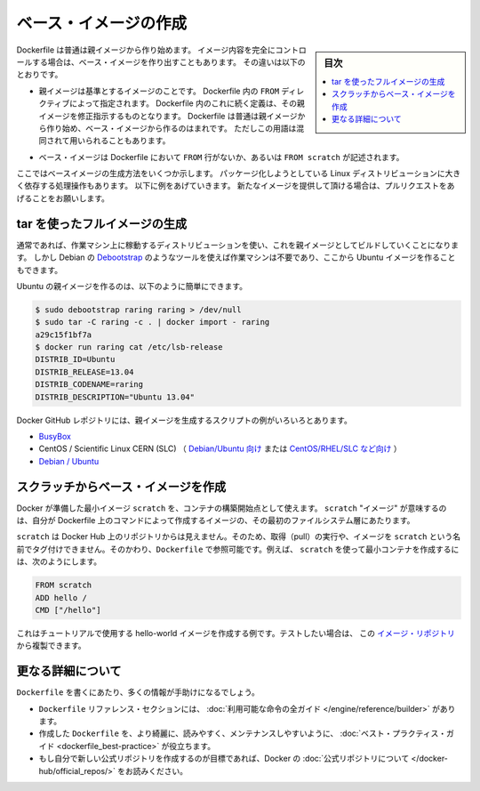 .. -*- coding: utf-8 -*-
.. URL: https://docs.docker.com/engine/userguide/eng-image/baseimages/
.. SOURCE: https://github.com/docker/docker/blob/master/docs/userguide/eng-image/baseimages.md
   doc version: 1.11
      https://github.com/docker/docker/commits/master/docs/userguide/eng-image/baseimages.md
.. check date: 2016/04/16
.. Commits on Jan 27, 2016 e310d070f498a2ac494c6d3fde0ec5d6e4479e14
.. ---------------------------------------------------------------------------

.. Create a base image

.. _create-a-base-image:

=======================================
ベース・イメージの作成
=======================================

.. sidebar:: 目次

   .. contents:: 
       :depth: 3
       :local:

.. Most Dockerfiles start from a parent image. If you need to completely control
   the contents of your image, you might need to create a base image instead.
   Here's the difference:

Dockerfile は普通は親イメージから作り始めます。
イメージ内容を完全にコントロールする場合は、ベース・イメージを作り出すこともあります。
その違いは以下のとおりです。

.. - A [parent image](/reference/glossary.md#parent-image) is the image that your
     image is based on. It refers to the contents of the `FROM` directive in the
     Dockerfile. Each subsequent declaration in the Dockerfile modifies this parent
     image. Most Dockerfiles start from a parent image, rather than a base image.
     However, the terms are sometimes used interchangeably.

- 親イメージは基準とするイメージのことです。
  Dockerfile 内の ``FROM`` ディレクティブによって指定されます。
  Dockerfile 内のこれに続く定義は、その親イメージを修正指示するものとなります。
  Dockerfile は普通は親イメージから作り始め、ベース・イメージから作るのはまれです。
  ただしこの用語は混同されて用いられることもあります。

.. - A [base image](/reference/glossary.md#base-image) either has no `FROM` line
     in its Dockerfile, or has `FROM scratch`.

- ベース・イメージは Dockerfile において ``FROM`` 行がないか、あるいは ``FROM scratch`` が記述されます。

.. This topic shows you several ways to create a base image. The specific process
   will depend heavily on the Linux distribution you want to package. We have some
   examples below, and you are encouraged to submit pull requests to contribute new
   ones.

ここではベースイメージの生成方法をいくつか示します。
パッケージ化しようとしている Linux ディストリビューションに大きく依存する処理操作もあります。
以下に例をあげていきます。
新たなイメージを提供して頂ける場合は、プルリクエストをあげることをお願いします。

.. ## Create a full image using tar

tar を使ったフルイメージの生成
==============================

.. In general, you'll want to start with a working machine that is running
   the distribution you'd like to package as a parent image, though that is
   not required for some tools like Debian's
   [Debootstrap](https://wiki.debian.org/Debootstrap), which you can also
   use to build Ubuntu images.

通常であれば、作業マシン上に稼動するディストリビューションを使い、これを親イメージとしてビルドしていくことになります。
しかし Debian の `Debootstrap <https://wiki.debian.org/Debootstrap>`_ のようなツールを使えば作業マシンは不要であり、ここから Ubuntu イメージを作ることもできます。

.. It can be as simple as this to create an Ubuntu parent image:

Ubuntu の親イメージを作るのは、以下のように簡単にできます。

.. code-block:: bash

   $ sudo debootstrap raring raring > /dev/null
   $ sudo tar -C raring -c . | docker import - raring
   a29c15f1bf7a
   $ docker run raring cat /etc/lsb-release
   DISTRIB_ID=Ubuntu
   DISTRIB_RELEASE=13.04
   DISTRIB_CODENAME=raring
   DISTRIB_DESCRIPTION="Ubuntu 13.04"

.. There are more example scripts for creating parent images in the Docker
   GitHub Repo:

Docker GitHub レポジトリには、親イメージを生成するスクリプトの例がいろいろとあります。

..  - [BusyBox](https://github.com/moby/moby/blob/master/contrib/mkimage/busybox-static)
    - CentOS / Scientific Linux CERN (SLC) [on Debian/Ubuntu](
      https://github.com/moby/moby/blob/master/contrib/mkimage/rinse) or
      [on CentOS/RHEL/SLC/etc.](
      https://github.com/moby/moby/blob/master/contrib/mkimage-yum.sh)
    - [Debian / Ubuntu](
      https://github.com/moby/moby/blob/master/contrib/mkimage/debootstrap)

* `BusyBox <https://github.com/moby/moby/blob/master/contrib/mkimage/busybox-static>`_
* CentOS / Scientific Linux CERN (SLC) （ `Debian/Ubuntu 向け <https://github.com/moby/moby/blob/master/contrib/mkimage/rinse>`_ または `CentOS/RHEL/SLC など向け <https://github.com/moby/moby/blob/master/contrib/mkimage-yum.sh>`_ ）
* `Debian / Ubuntu <https://github.com/moby/moby/blob/master/contrib/mkimage/debootstrap>`_

.. Creating a simple base image using scratch

スクラッチからベース・イメージを作成
========================================

.. You can use Docker’s reserved, minimal image, scratch, as a starting point for building containers. Using the scratch “image” signals to the build process that you want the next command in the Dockerfile to be the first filesystem layer in your image.

Docker が準備した最小イメージ ``scratch`` を、コンテナの構築開始点として使えます。 ``scratch`` "イメージ" が意味するのは、自分が Dockerfile 上のコマンドによって作成するイメージの、その最初のファイルシステム層にあたります。

.. While scratch appears in Docker’s repository on the hub, you can’t pull it, run it, or tag any image with the name scratch. Instead, you can refer to it in your Dockerfile. For example, to create a minimal container using scratch:

``scratch`` は Docker Hub 上のリポジトリからは見えません。そのため、取得（pull）の実行や、イメージを ``scratch`` という名前でタグ付けできません。そのかわり、``Dockerfile`` で参照可能です。例えば、 ``scratch`` を使って最小コンテナを作成するには、次のようにします。

.. code-block:: dockerfile

   FROM scratch
   ADD hello /
   CMD ["/hello"]

.. This example creates the hello-world image used in the tutorials. If you want to test it out, you can clone the image repo

これはチュートリアルで使用する hello-world イメージを作成する例です。テストしたい場合は、 この `イメージ・リポジトリ <https://github.com/docker-library/hello-world>`_ から複製できます。


.. More resources

更なる詳細について
===================

.. There are lots more resources available to help you write your ‘Dockerfile`.

``Dockerfile`` を書くにあたり、多くの情報が手助けになるでしょう。

..    There’s a complete guide to all the instructions available for use in a Dockerfile in the reference section.
    To help you write a clear, readable, maintainable Dockerfile, we’ve also written a Dockerfile Best Practices guide.
    If your goal is to create a new Official Repository, be sure to read up on Docker’s Official Repositories.

* ``Dockerfile`` リファレンス・セクションには、 :doc:`利用可能な命令の全ガイド </engine/reference/builder>` があります。
* 作成した ``Dockerfile`` を、より綺麗に、読みやすく、メンテナンスしやすいように、 :doc:`ベスト・プラクティス・ガイド <dockerfile_best-practice>` が役立ちます。
* もし自分で新しい公式リポジトリを作成するのが目標であれば、Docker の :doc:`公式リポジトリについて </docker-hub/official_repos/>` をお読みください。


.. seealso:: 

   Create a base image
      https://docs.docker.com/engine/userguide/eng-image/baseimages/
